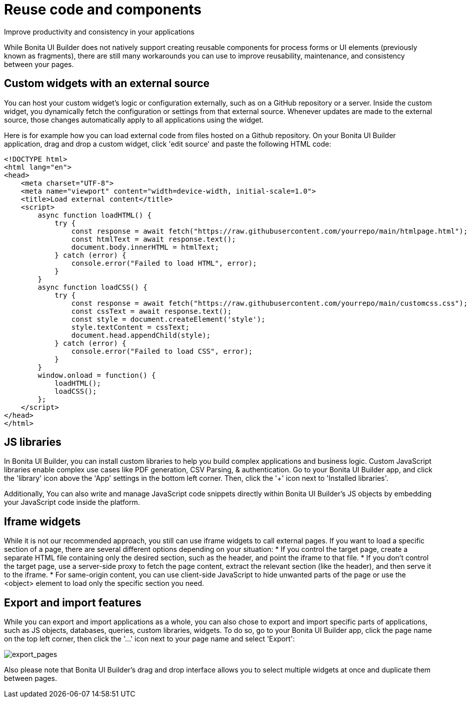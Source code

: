 = Reuse code and components
:page-aliases: applications:how-to-resolve-issues-with-partially-import.adoc
:description: Improve productivity and consistency in your applications

{description}

While Bonita UI Builder does not natively support creating reusable components for process forms or UI elements (previously known as fragments), there are still many workarounds you can use to improve reusability, maintenance, and consistency between your pages.


== Custom widgets with an external source

You can host your custom widget's logic or configuration externally, such as on a GitHub repository or a server. Inside the custom widget, you dynamically fetch the configuration or settings from that external source. Whenever updates are made to the external source, those changes automatically apply to all applications using the widget.

Here is for example how you can load external code from files hosted on a Github repository. On your Bonita UI Builder application, drag and drop a custom widget, click 'edit source' and paste the following HTML code:

[source,HTML]
----
<!DOCTYPE html>
<html lang="en">
<head>
    <meta charset="UTF-8">
    <meta name="viewport" content="width=device-width, initial-scale=1.0">
    <title>Load external content</title>
    <script>
        async function loadHTML() {
            try {
                const response = await fetch("https://raw.githubusercontent.com/yourrepo/main/htmlpage.html");
                const htmlText = await response.text();
                document.body.innerHTML = htmlText;
            } catch (error) {
                console.error("Failed to load HTML", error);
            }
        }
        async function loadCSS() {
            try {
                const response = await fetch("https://raw.githubusercontent.com/yourrepo/main/customcss.css");
                const cssText = await response.text();
                const style = document.createElement('style');
                style.textContent = cssText;
                document.head.appendChild(style);
            } catch (error) {
                console.error("Failed to load CSS", error);
            }
        }
        window.onload = function() {
            loadHTML();
            loadCSS();
        };
    </script>
</head>
</html>
----


== JS libraries

In Bonita UI Builder, you can install custom libraries to help you build complex applications and business logic. Custom JavaScript libraries enable complex use cases like PDF generation, CSV Parsing, & authentication. Go to your Bonita UI Builder app, and click the 'library' icon above the 'App' settings in the bottom left corner. Then, click the '+' icon next to 'Installed libraries'.

Additionally, You can also write and manage JavaScript code snippets directly within Bonita UI Builder's JS objects by embedding your JavaScript code inside the platform.


== Iframe widgets

While it is not our recommended approach, you still can use iframe widgets to call external pages.
If you want to load a specific section of a page, there are several different options depending on your situation:
* If you control the target page, create a separate HTML file containing only the desired section, such as the header, and point the iframe to that file.
* If you don't control the target page, use a server-side proxy to fetch the page content, extract the relevant section (like the header), and then serve it to the iframe.
* For same-origin content, you can use client-side JavaScript to hide unwanted parts of the page or use the <object> element to load only the specific section you need.


== Export and import features

While you can export and import applications as a whole, you can also chose to export and import specific parts of applications, such as JS objects, databases, queries, custom libraries, widgets. To do so, go to your Bonita UI Builder app, click the page name on the top left corner, then click the '...' icon next to your page name and select 'Export':

image:ui-builder/guides/export_pages.png[export_pages]

Also please note that Bonita UI Builder's drag and drop interface allows you to select multiple widgets at once and duplicate them between pages.
